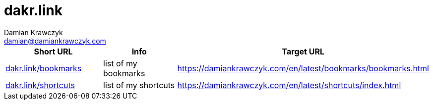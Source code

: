 = dakr.link
:author:    Damian Krawczyk
:email:     damian@damiankrawczyk.com
:stylesheet: adoc-github.css

[%header,format=csv]
|===
Short URL,Info,Target URL
http://dakr.link/bookmarks[dakr.link/bookmarks],list of my bookmarks,https://damiankrawczyk.com/en/latest/bookmarks/bookmarks.html
http://dakr.link/shortcuts[dakr.link/shortcuts],list of my shortcuts,https://damiankrawczyk.com/en/latest/shortcuts/index.html
|===